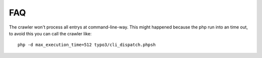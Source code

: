 ﻿

.. ==================================================
.. FOR YOUR INFORMATION
.. --------------------------------------------------
.. -*- coding: utf-8 -*- with BOM.

.. ==================================================
.. DEFINE SOME TEXTROLES
.. --------------------------------------------------
.. role::   underline
.. role::   typoscript(code)
.. role::   ts(typoscript)
   :class:  typoscript
.. role::   php(code)


FAQ
---

The crawler won't process all entrys at command-line-way. This might
happened because the php run into an time out, to avoid this you can
call the crawler like:

::

   php -d max_execution_time=512 typo3/cli_dispatch.phpsh


